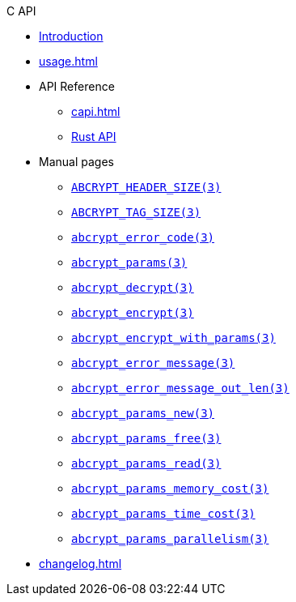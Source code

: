 // SPDX-FileCopyrightText: 2023 Shun Sakai
//
// SPDX-License-Identifier: CC-BY-4.0

.C API
* xref:index.adoc[Introduction]
* xref:usage.adoc[]
* API Reference
** xref:capi.adoc[]
** https://docs.rs/abcrypt-capi[Rust API]
* Manual pages
** xref:man/man3/ABCRYPT_HEADER_SIZE.3.adoc[`ABCRYPT_HEADER_SIZE(3)`]
** xref:man/man3/ABCRYPT_TAG_SIZE.3.adoc[`ABCRYPT_TAG_SIZE(3)`]
** xref:man/man3/abcrypt_error_code.3.adoc[`abcrypt_error_code(3)`]
** xref:man/man3/abcrypt_params.3.adoc[`abcrypt_params(3)`]
** xref:man/man3/abcrypt_decrypt.3.adoc[`abcrypt_decrypt(3)`]
** xref:man/man3/abcrypt_encrypt.3.adoc[`abcrypt_encrypt(3)`]
** xref:man/man3/abcrypt_encrypt_with_params.3.adoc[`abcrypt_encrypt_with_params(3)`]
** xref:man/man3/abcrypt_error_message.3.adoc[`abcrypt_error_message(3)`]
** xref:man/man3/abcrypt_error_message_out_len.3.adoc[`abcrypt_error_message_out_len(3)`]
** xref:man/man3/abcrypt_params_new.3.adoc[`abcrypt_params_new(3)`]
** xref:man/man3/abcrypt_params_free.3.adoc[`abcrypt_params_free(3)`]
** xref:man/man3/abcrypt_params_read.3.adoc[`abcrypt_params_read(3)`]
** xref:man/man3/abcrypt_params_memory_cost.3.adoc[`abcrypt_params_memory_cost(3)`]
** xref:man/man3/abcrypt_params_time_cost.3.adoc[`abcrypt_params_time_cost(3)`]
** xref:man/man3/abcrypt_params_parallelism.3.adoc[`abcrypt_params_parallelism(3)`]
* xref:changelog.adoc[]
